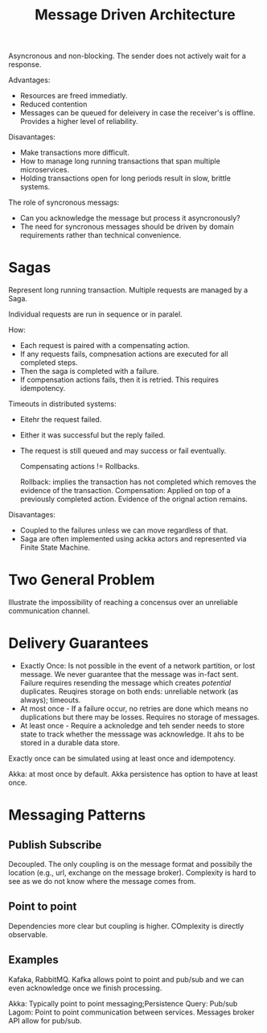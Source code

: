 #+TITLE: Message Driven Architecture
#+HUGO_SECTION: notes
#+HUGO_TAGS: system-design
#+ROAM_ALIAS:

Asyncronous and non-blocking. The sender does not actively wait for a response.

Advantages:
- Resources are freed immediatly.
- Reduced contention
- Messages can be queued for deleivery in case the receiver's is offline. Provides a higher level of reliability.

Disavantages:
- Make transactions more difficult.
- How to manage long running transactions that span multiple microservices.
- Holding transactions open for long periods result in slow, brittle systems.

The role of syncronous messags:
- Can you acknowledge the message but process it asyncronously?
- The need for syncronous messages should be driven by domain requirements rather than technical convenience.

* Sagas

Represent long running transaction. Multiple requests are managed by a Saga.

Individual requests are run in sequence or in paralel.

How:
- Each request is paired with a compensating action.
- If any requests fails, compnesation actions are executed for all completed steps.
- Then the saga is completed with a failure.
- If compensation actions fails, then it is retried. This requires idempotency.


Timeouts in distributed systems:
- Eitehr the request failed.
- Either it was successful but the reply failed.
- The request is still queued and may success or fail eventually.

  Compensating actions != Rollbacks.

  Rollback: implies the transaction has not completed which removes the evidence of the transaction.
  Compensation: Applied on top of a previously completed action. Evidence of the orignal action remains.

Disavantages:
- Coupled to the failures unless we can move regardless of that.
- Saga are often implemented using ackka actors and represented via Finite State Machine.

* Two General Problem

Illustrate the impossibility of reaching a concensus over an unreliable communication channel.

* Delivery Guarantees

- Exactly Once: Is not possible in the event of a network partition, or lost message. We never guarantee that the message was in-fact sent. Failure requires resending the message which creates /potential/ duplicates. Reuqires storage on both ends: unreliable network (as always); timeouts.
- At most once - If a failure occur, no retries are done which means no duplications but there may be losses. Requires no storage of messages.
- At least once - Require a acknoledge and teh sender needs to store state to track whether the messsage was acknowledge. It ahs to be stored in a durable data store.

Exactly once can be simulated using at least once and idempotency.

Akka: at most once by default. Akka persistence has option to have at least once.

* Messaging Patterns

** Publish Subscribe

 Decoupled. The only coupling is on the message format and possibily the location (e.g., url, exchange on the message broker). Complexity is hard to see as we do not know where the message comes from.

** Point to point

Dependencies more clear but coupling is higher. COmplexity is directly observable.

** Examples

Kafaka, RabbitMQ. Kafka allows point to point and pub/sub and we can even acknowledge once we finish processing.

Akka: Typically point to point messaging;Persistence Query: Pub/sub
Lagom: Point to point communication between services. Messages broker API allow for pub/sub.
